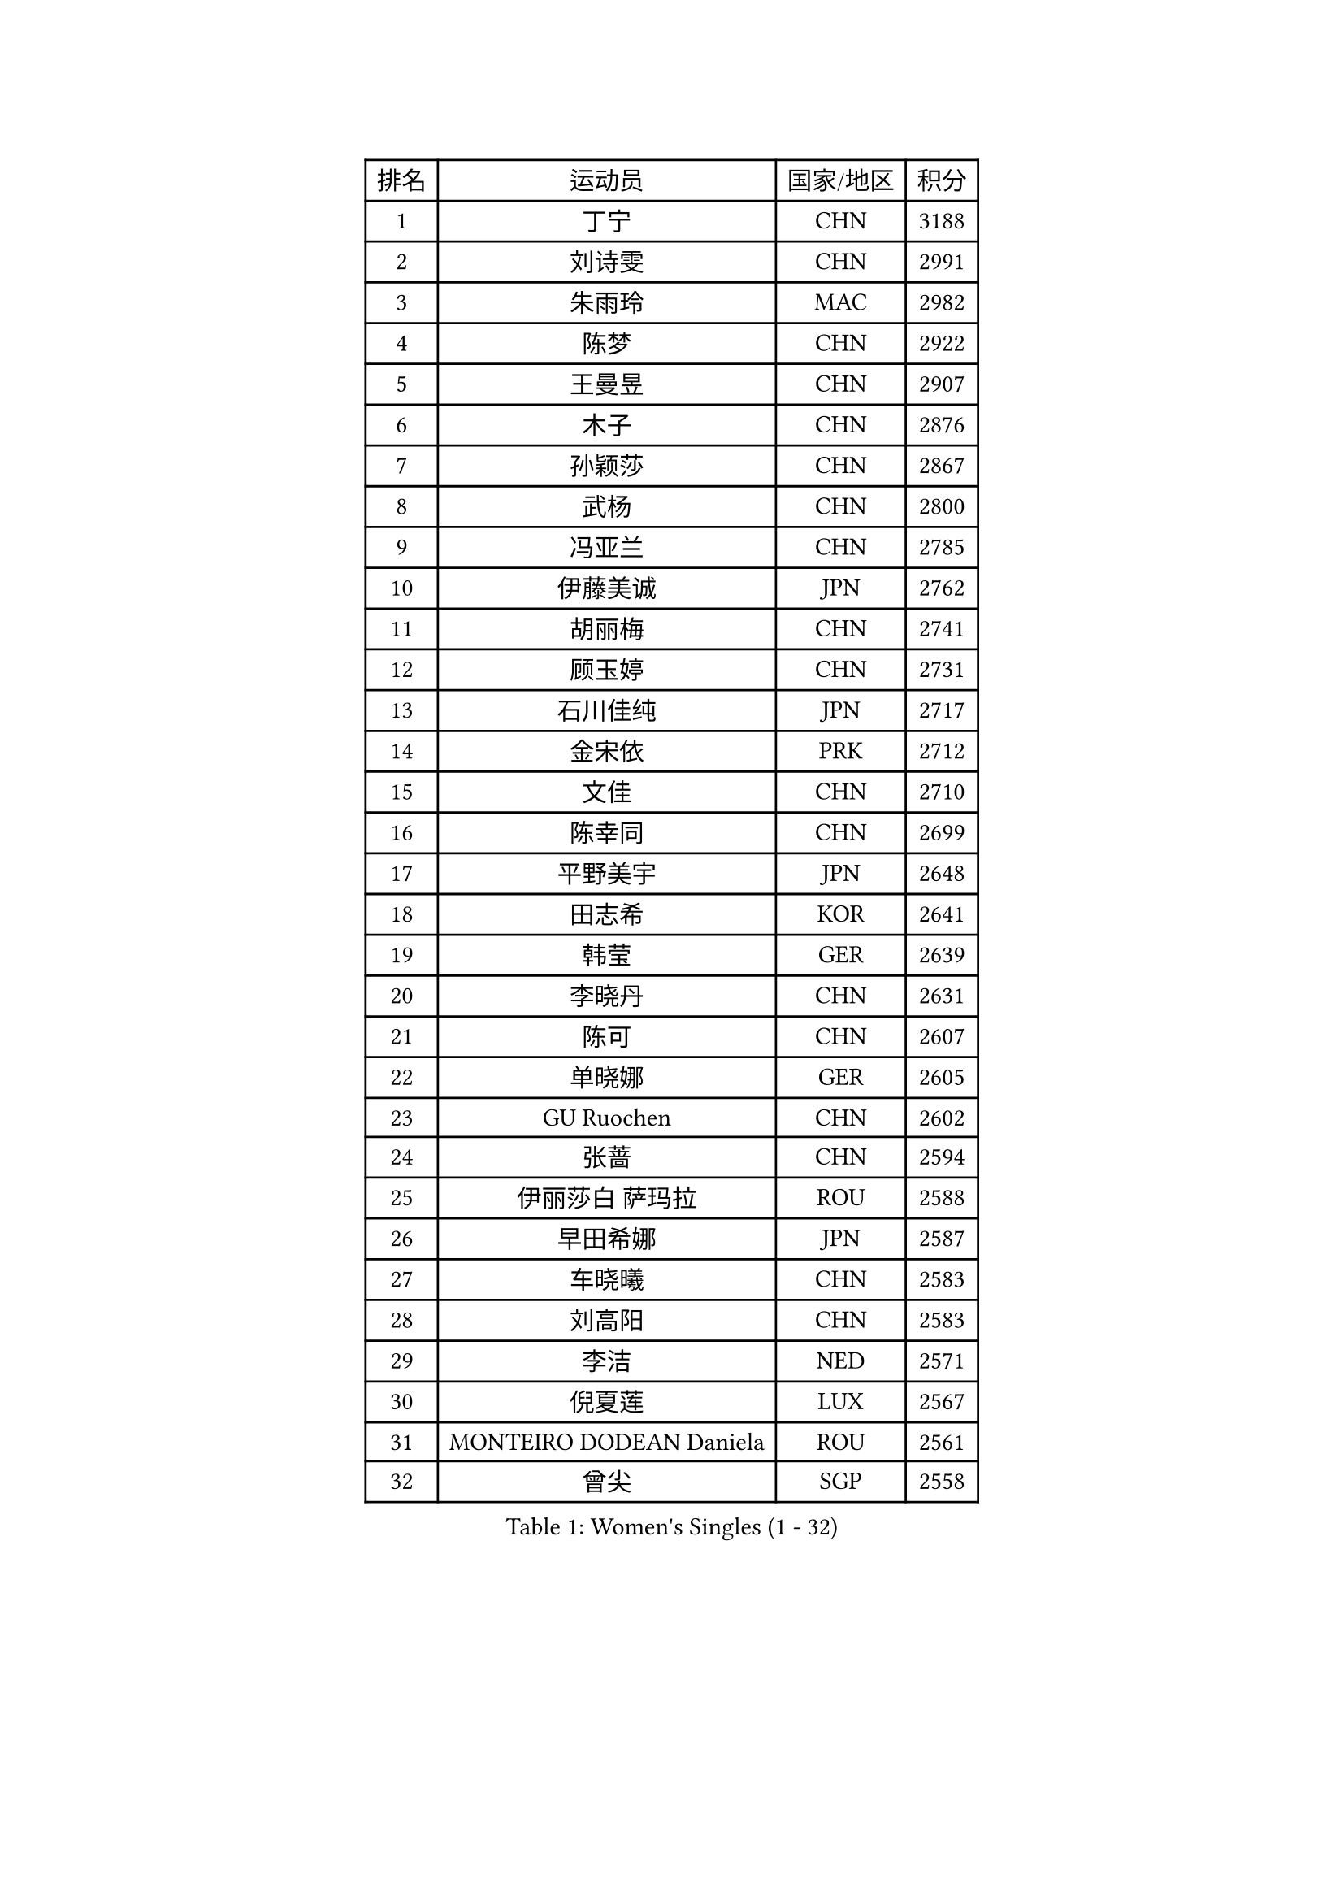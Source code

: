
#set text(font: ("Courier New", "NSimSun"))
#figure(
  caption: "Women's Singles (1 - 32)",
    table(
      columns: 4,
      [排名], [运动员], [国家/地区], [积分],
      [1], [丁宁], [CHN], [3188],
      [2], [刘诗雯], [CHN], [2991],
      [3], [朱雨玲], [MAC], [2982],
      [4], [陈梦], [CHN], [2922],
      [5], [王曼昱], [CHN], [2907],
      [6], [木子], [CHN], [2876],
      [7], [孙颖莎], [CHN], [2867],
      [8], [武杨], [CHN], [2800],
      [9], [冯亚兰], [CHN], [2785],
      [10], [伊藤美诚], [JPN], [2762],
      [11], [胡丽梅], [CHN], [2741],
      [12], [顾玉婷], [CHN], [2731],
      [13], [石川佳纯], [JPN], [2717],
      [14], [金宋依], [PRK], [2712],
      [15], [文佳], [CHN], [2710],
      [16], [陈幸同], [CHN], [2699],
      [17], [平野美宇], [JPN], [2648],
      [18], [田志希], [KOR], [2641],
      [19], [韩莹], [GER], [2639],
      [20], [李晓丹], [CHN], [2631],
      [21], [陈可], [CHN], [2607],
      [22], [单晓娜], [GER], [2605],
      [23], [GU Ruochen], [CHN], [2602],
      [24], [张蔷], [CHN], [2594],
      [25], [伊丽莎白 萨玛拉], [ROU], [2588],
      [26], [早田希娜], [JPN], [2587],
      [27], [车晓曦], [CHN], [2583],
      [28], [刘高阳], [CHN], [2583],
      [29], [李洁], [NED], [2571],
      [30], [倪夏莲], [LUX], [2567],
      [31], [MONTEIRO DODEAN Daniela], [ROU], [2561],
      [32], [曾尖], [SGP], [2558],
    )
  )#pagebreak()

#set text(font: ("Courier New", "NSimSun"))
#figure(
  caption: "Women's Singles (33 - 64)",
    table(
      columns: 4,
      [排名], [运动员], [国家/地区], [积分],
      [33], [杨晓欣], [MON], [2556],
      [34], [LANG Kristin], [GER], [2550],
      [35], [桥本帆乃香], [JPN], [2546],
      [36], [李倩], [CHN], [2538],
      [37], [金景娥], [KOR], [2537],
      [38], [冯天薇], [SGP], [2535],
      [39], [#text(gray, "石垣优香")], [JPN], [2531],
      [40], [何卓佳], [CHN], [2523],
      [41], [侯美玲], [TUR], [2520],
      [42], [安藤南], [JPN], [2519],
      [43], [石洵瑶], [CHN], [2518],
      [44], [浜本由惟], [JPN], [2517],
      [45], [陈思羽], [TPE], [2513],
      [46], [崔孝珠], [KOR], [2511],
      [47], [郑怡静], [TPE], [2506],
      [48], [芝田沙季], [JPN], [2504],
      [49], [傅玉], [POR], [2498],
      [50], [姜华珺], [HKG], [2494],
      [51], [加藤美优], [JPN], [2492],
      [52], [李佳燚], [CHN], [2488],
      [53], [王艺迪], [CHN], [2487],
      [54], [杜凯琹], [HKG], [2486],
      [55], [伯纳黛特 斯佐科斯], [ROU], [2486],
      [56], [徐孝元], [KOR], [2485],
      [57], [森樱], [JPN], [2483],
      [58], [李倩], [POL], [2481],
      [59], [MATSUZAWA Marina], [JPN], [2479],
      [60], [#text(gray, "沈燕飞")], [ESP], [2478],
      [61], [乔治娜 波塔], [HUN], [2478],
      [62], [HUANG Yi-Hua], [TPE], [2470],
      [63], [索菲亚 波尔卡诺娃], [AUT], [2469],
      [64], [佐藤瞳], [JPN], [2466],
    )
  )#pagebreak()

#set text(font: ("Courier New", "NSimSun"))
#figure(
  caption: "Women's Singles (65 - 96)",
    table(
      columns: 4,
      [排名], [运动员], [国家/地区], [积分],
      [65], [梁夏银], [KOR], [2455],
      [66], [LIU Xi], [CHN], [2449],
      [67], [刘斐], [CHN], [2448],
      [68], [MAEDA Miyu], [JPN], [2445],
      [69], [钱天一], [CHN], [2442],
      [70], [SHENG Dandan], [CHN], [2436],
      [71], [帖雅娜], [HKG], [2434],
      [72], [苏萨西尼 萨维塔布特], [THA], [2432],
      [73], [李芬], [SWE], [2430],
      [74], [张墨], [CAN], [2428],
      [75], [张瑞], [CHN], [2427],
      [76], [李佼], [NED], [2425],
      [77], [李时温], [KOR], [2420],
      [78], [SOO Wai Yam Minnie], [HKG], [2418],
      [79], [于梦雨], [SGP], [2411],
      [80], [MORIZONO Mizuki], [JPN], [2411],
      [81], [LI Chunli], [NZL], [2411],
      [82], [森田美咲], [JPN], [2406],
      [83], [李皓晴], [HKG], [2404],
      [84], [萨比亚 温特], [GER], [2403],
      [85], [JIA Jun], [CHN], [2400],
      [86], [ZHOU Yihan], [SGP], [2395],
      [87], [KATO Kyoka], [JPN], [2395],
      [88], [KIM Youjin], [KOR], [2391],
      [89], [佩特丽莎 索尔佳], [GER], [2381],
      [90], [BALAZOVA Barbora], [SVK], [2379],
      [91], [SONG Maeum], [KOR], [2377],
      [92], [SHIOMI Maki], [JPN], [2376],
      [93], [维多利亚 帕芙洛维奇], [BLR], [2375],
      [94], [布里特 伊尔兰德], [NED], [2373],
      [95], [CHENG Hsien-Tzu], [TPE], [2373],
      [96], [NOSKOVA Yana], [RUS], [2372],
    )
  )#pagebreak()

#set text(font: ("Courier New", "NSimSun"))
#figure(
  caption: "Women's Singles (97 - 128)",
    table(
      columns: 4,
      [排名], [运动员], [国家/地区], [积分],
      [97], [LIU Xin], [CHN], [2371],
      [98], [#text(gray, "LOVAS Petra")], [HUN], [2370],
      [99], [蒂娜 梅谢芙], [EGY], [2369],
      [100], [MIKHAILOVA Polina], [RUS], [2365],
      [101], [长崎美柚], [JPN], [2363],
      [102], [DIACONU Adina], [ROU], [2362],
      [103], [KHETKHUAN Tamolwan], [THA], [2358],
      [104], [LIN Chia-Hui], [TPE], [2357],
      [105], [TAN Wenling], [ITA], [2354],
      [106], [张安], [USA], [2354],
      [107], [阿德里安娜 迪亚兹], [PUR], [2349],
      [108], [PASKAUSKIENE Ruta], [LTU], [2344],
      [109], [TIAN Yuan], [CRO], [2344],
      [110], [NING Jing], [AZE], [2344],
      [111], [刘佳], [AUT], [2342],
      [112], [#text(gray, "ZHENG Jiaqi")], [USA], [2341],
      [113], [笹尾明日香], [JPN], [2340],
      [114], [妮娜 米特兰姆], [GER], [2338],
      [115], [刘炜珊], [CHN], [2336],
      [116], [木原美悠], [JPN], [2335],
      [117], [#text(gray, "VACENOVSKA Iveta")], [CZE], [2335],
      [118], [KIM Mingyung], [KOR], [2329],
      [119], [YOON Hyobin], [KOR], [2329],
      [120], [李恩惠], [KOR], [2327],
      [121], [玛利亚 肖], [ESP], [2324],
      [122], [KREKINA Svetlana], [RUS], [2324],
      [123], [SO Eka], [JPN], [2324],
      [124], [#text(gray, "RI Mi Gyong")], [PRK], [2321],
      [125], [PESOTSKA Margaryta], [UKR], [2320],
      [126], [VOROBEVA Olga], [RUS], [2320],
      [127], [NG Wing Nam], [HKG], [2319],
      [128], [PARTYKA Natalia], [POL], [2319],
    )
  )